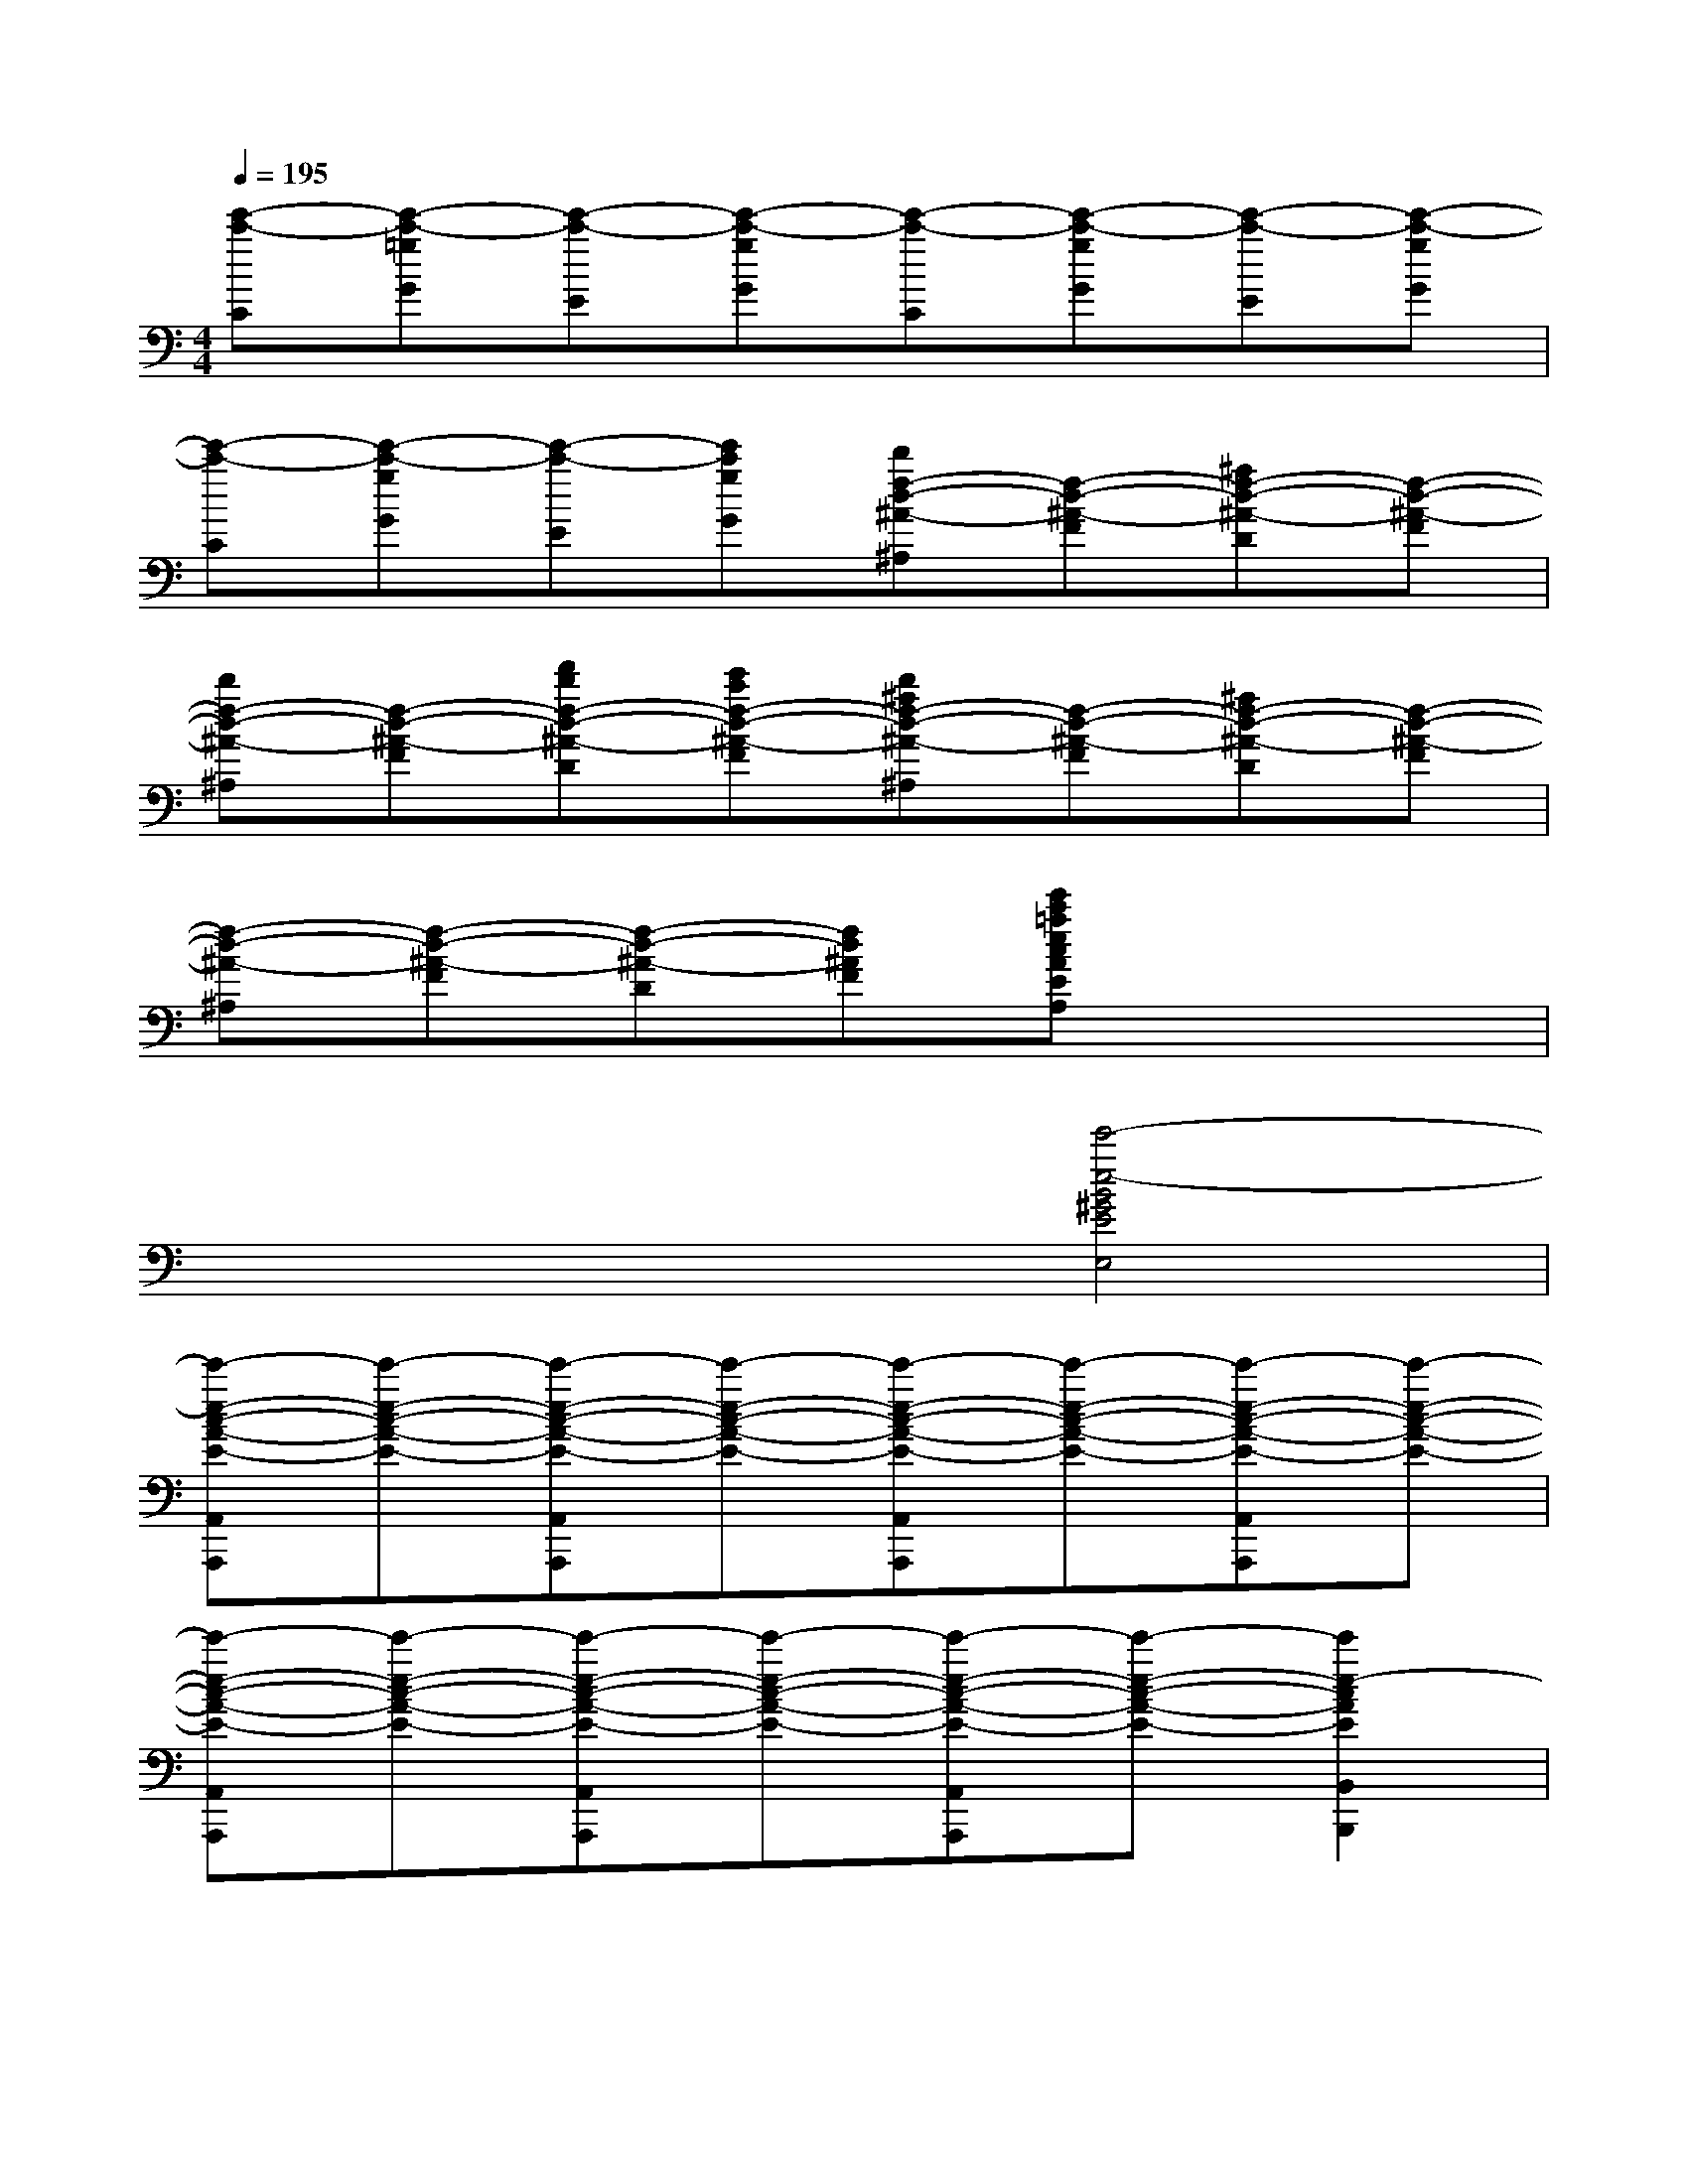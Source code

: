 X:1
T:
M:4/4
L:1/8
Q:1/4=195
K:C%0sharps
V:1
[e'-c'-C][e'-c'-=gG][e'-c'-E][e'-c'-gG][e'-c'-C][e'-c'-gG][e'-c'-E][e'-c'-gG]|
[e'-c'-C][e'-c'-gG][e'-c'-E][e'c'gG][d'f-d-^A-^A,][f-d-^A-F][^af-d-^A-D][f-d-^A-F]|
[d'f-d-^A-^A,][f-d-^A-F][f'd'f-d-^A-D][e'c'f-d-^A-F][d'^af-d-^A-^A,][f-d-^A-F][^af-d-^A-D][f-d-^A-F]|
[f-d-^A-^A,][f-d-^A-F][f-d-^A-D][fd^AF][e'c'=aecAEA,]x3|
x3x/2x/2[e'4-e4-B4^G4E4E,4]|
[e'-e-c-A-E-A,,A,,,][e'-e-c-A-E-][e'-e-c-A-E-A,,A,,,][e'-e-c-A-E-][e'-e-c-A-E-A,,A,,,][e'-e-c-A-E-][e'-e-c-A-E-A,,A,,,][e'-e-c-A-E-]|
[e'-e-c-A-E-A,,A,,,][e'-e-c-A-E-][e'-e-c-A-E-A,,A,,,][e'-e-c-A-E-][e'-e-c-A-E-A,,A,,,][e'-e-c-A-E-][e'2e2-c2A2E2B,,2B,,,2]|
[ec=GC,,]x[ecG]x[ecG]x[ecGG,,,]A,,,|
[fcAC,,]x[fcA]x[fcA]x[fcA]x|
[dcGG,,]x[dcG]x[dBFG,,]x[dBF]x|
[ecGC,,]x[ecG]x[ecGG,,,]A,,,[ecGC,,]A,,,|
[ecGC,,]x[ecG]x[ecGE,,]x[ecG]x|
[fcAF,,]x[fcA]x[fcFA,,]x[fcF]x|
[dcGG,,]x[dcG]x[dGFB,,,]x[dGF]x|
[ecGC,,]x[ecG]x[ecGG,,,]A,,,[ecGC,,]A,,,|
[ecGC,,]x[ecG]x[ecGE,,]x[ecG]x